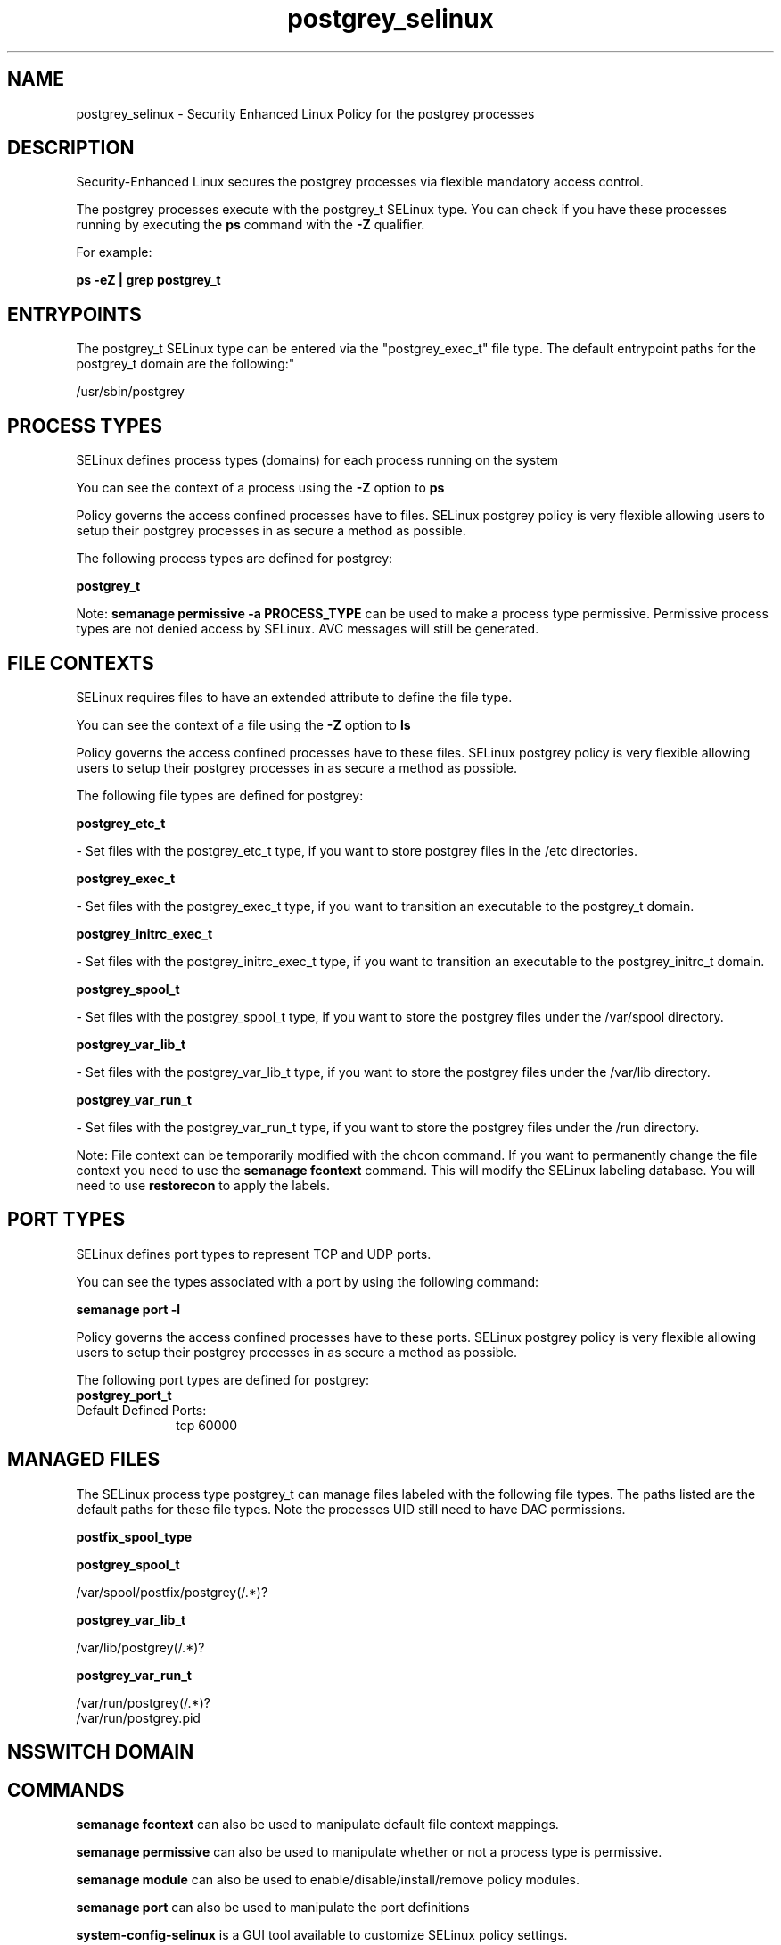 .TH  "postgrey_selinux"  "8"  "12-11-01" "postgrey" "SELinux Policy documentation for postgrey"
.SH "NAME"
postgrey_selinux \- Security Enhanced Linux Policy for the postgrey processes
.SH "DESCRIPTION"

Security-Enhanced Linux secures the postgrey processes via flexible mandatory access control.

The postgrey processes execute with the postgrey_t SELinux type. You can check if you have these processes running by executing the \fBps\fP command with the \fB\-Z\fP qualifier.

For example:

.B ps -eZ | grep postgrey_t


.SH "ENTRYPOINTS"

The postgrey_t SELinux type can be entered via the "postgrey_exec_t" file type.  The default entrypoint paths for the postgrey_t domain are the following:"

/usr/sbin/postgrey
.SH PROCESS TYPES
SELinux defines process types (domains) for each process running on the system
.PP
You can see the context of a process using the \fB\-Z\fP option to \fBps\bP
.PP
Policy governs the access confined processes have to files.
SELinux postgrey policy is very flexible allowing users to setup their postgrey processes in as secure a method as possible.
.PP
The following process types are defined for postgrey:

.EX
.B postgrey_t
.EE
.PP
Note:
.B semanage permissive -a PROCESS_TYPE
can be used to make a process type permissive. Permissive process types are not denied access by SELinux. AVC messages will still be generated.

.SH FILE CONTEXTS
SELinux requires files to have an extended attribute to define the file type.
.PP
You can see the context of a file using the \fB\-Z\fP option to \fBls\bP
.PP
Policy governs the access confined processes have to these files.
SELinux postgrey policy is very flexible allowing users to setup their postgrey processes in as secure a method as possible.
.PP
The following file types are defined for postgrey:


.EX
.PP
.B postgrey_etc_t
.EE

- Set files with the postgrey_etc_t type, if you want to store postgrey files in the /etc directories.


.EX
.PP
.B postgrey_exec_t
.EE

- Set files with the postgrey_exec_t type, if you want to transition an executable to the postgrey_t domain.


.EX
.PP
.B postgrey_initrc_exec_t
.EE

- Set files with the postgrey_initrc_exec_t type, if you want to transition an executable to the postgrey_initrc_t domain.


.EX
.PP
.B postgrey_spool_t
.EE

- Set files with the postgrey_spool_t type, if you want to store the postgrey files under the /var/spool directory.


.EX
.PP
.B postgrey_var_lib_t
.EE

- Set files with the postgrey_var_lib_t type, if you want to store the postgrey files under the /var/lib directory.


.EX
.PP
.B postgrey_var_run_t
.EE

- Set files with the postgrey_var_run_t type, if you want to store the postgrey files under the /run directory.


.PP
Note: File context can be temporarily modified with the chcon command.  If you want to permanently change the file context you need to use the
.B semanage fcontext
command.  This will modify the SELinux labeling database.  You will need to use
.B restorecon
to apply the labels.

.SH PORT TYPES
SELinux defines port types to represent TCP and UDP ports.
.PP
You can see the types associated with a port by using the following command:

.B semanage port -l

.PP
Policy governs the access confined processes have to these ports.
SELinux postgrey policy is very flexible allowing users to setup their postgrey processes in as secure a method as possible.
.PP
The following port types are defined for postgrey:

.EX
.TP 5
.B postgrey_port_t
.TP 10
.EE


Default Defined Ports:
tcp 60000
.EE
.SH "MANAGED FILES"

The SELinux process type postgrey_t can manage files labeled with the following file types.  The paths listed are the default paths for these file types.  Note the processes UID still need to have DAC permissions.

.br
.B postfix_spool_type


.br
.B postgrey_spool_t

	/var/spool/postfix/postgrey(/.*)?
.br

.br
.B postgrey_var_lib_t

	/var/lib/postgrey(/.*)?
.br

.br
.B postgrey_var_run_t

	/var/run/postgrey(/.*)?
.br
	/var/run/postgrey\.pid
.br

.SH NSSWITCH DOMAIN

.SH "COMMANDS"
.B semanage fcontext
can also be used to manipulate default file context mappings.
.PP
.B semanage permissive
can also be used to manipulate whether or not a process type is permissive.
.PP
.B semanage module
can also be used to enable/disable/install/remove policy modules.

.B semanage port
can also be used to manipulate the port definitions

.PP
.B system-config-selinux
is a GUI tool available to customize SELinux policy settings.

.SH AUTHOR
This manual page was auto-generated using
.B "sepolicy manpage"
by Dan Walsh.

.SH "SEE ALSO"
selinux(8), postgrey(8), semanage(8), restorecon(8), chcon(1), sepolicy(8)
